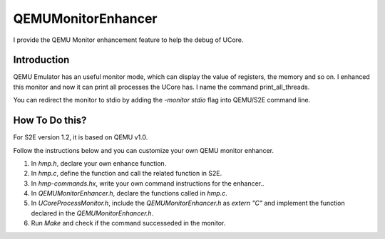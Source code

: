 ===================
QEMUMonitorEnhancer
===================

I provide the QEMU Monitor enhancement feature to help the debug of UCore.

Introduction
============

QEMU Emulator has an useful monitor mode, which can display the value of registers, the memory and so on. I enhanced this monitor and now it can print all processes the UCore has. I name the command print_all_threads.

You can redirect the monitor to stdio by adding the *-monitor stdio* flag into QEMU/S2E command line.

How To Do this?
===============

For S2E version 1.2, it is based on QEMU v1.0.

Follow the instructions below and you can customize your own QEMU monitor enhancer.

1. In *hmp.h*, declare your own enhance function.
2. In *hmp.c*, define the function and call the related function in S2E.
3. In *hmp-commands.hx*, write your own command instructions for the enhancer..
4. In *QEMUMonitorEnhancer.h*, declare the functions called in *hmp.c*.
5. In *UCoreProcessMonitor.h*, include the *QEMUMonitorEnhancer.h* as *extern "C"* and implement the function declared in the *QEMUMonitorEnhancer.h*.
6. Run *Make* and check if the command successeded in the monitor.
